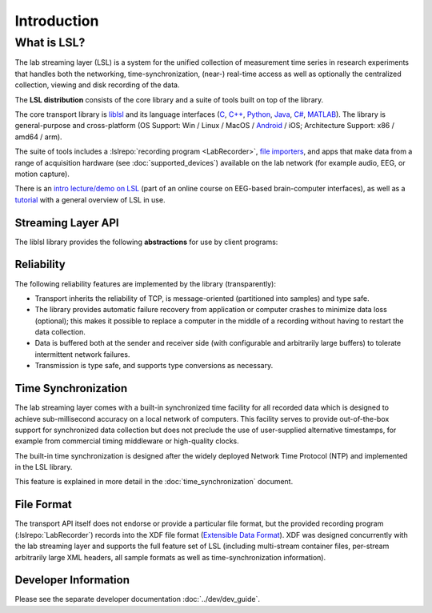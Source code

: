 Introduction
############

What is LSL?
************

The lab streaming layer (LSL) is a system for the unified collection of measurement time series in research experiments that handles both the networking, time-synchronization, (near-) real-time access as well as optionally the centralized collection, viewing and disk recording of the data.

The **LSL distribution** consists of the core library and a suite of tools built on top of the library.

The core transport library is `liblsl <https://github.com/labstreaminglayer/liblsl/>`__ and its language interfaces (`C <https://github.com/sccn/liblsl/>`__, `C++ <https://github.com/sccn/liblsl/>`__, `Python <https://github.com/labstreaminglayer/liblsl-Python/>`__, `Java <https://github.com/labstreaminglayer/liblsl-Java/>`__, `C# <https://github.com/labstreaminglayer/liblsl-Csharp/>`__, `MATLAB <https://github.com/labstreaminglayer/liblsl-Matlab/>`__).
The library is general-purpose and cross-platform (OS Support: Win / Linux / MacOS / `Android <https://github.com/labstreaminglayer/liblsl-Android/>`__ / iOS; Architecture Support: x86 / amd64 / arm).

The suite of tools includes a :lslrepo:`recording program <LabRecorder>`,
`file importers <https://github.com/sccn/xdf>`__, and apps that make data from
a range of acquisition hardware (see :doc:`supported_devices`) available on the
lab network (for example audio, EEG, or motion capture).

There is an
`intro lecture/demo on LSL <http://www.youtube.com/watch?v=Y1at7yrcFW0>`__
(part of an online course on EEG-based brain-computer interfaces), as well as a 
`tutorial <https://www.youtube.com/watch?v=tDDkrmv3ZKE>`__ with a general 
overview of LSL in use. 

Streaming Layer API
===================

The liblsl library provides the following **abstractions** for use by client programs:

.. glossary::

  Sample
    A single measurement of all channels from a device is a called a sample.

  Chunk
    A :term:`Sample` can be transferred by itself for improved latency or
    in chunks of multiple samples for improved throughput.

  Metadata
    Apart from the raw data, information about the :term:`Stream` is stored and
    transmitted as XML data (akin to a file header).

  Stream
    The combination of sampled data from a device with the :term:`Metadata`
    is called a stream.
    A stream can have a regular sampling rate (e.g. audio sampled at
    44100 Hz, videos at 24 or 60 Hz)
    or an irregular sampling rate (e.g. key presses, experimental
    events) and one or more channels
    (e.g. two channels for stereo audio, 32 / 64 channels for EEG recordings,
    1920*1080 channels for a full HD screen capture, one channel for
    key presses)
    All data within a stream is required to have the same type
    (integers, floats, doubles, strings).

  Stream Outlet
    for making time series data streams available on the lab network.
    The data is pushed sample-by-sample or chunk-by-chunk into the outlet.
    By creating an outlet the stream is made visible to a collection of
    computers (defined by the network settings/layout) where one can
    subscribe to it by find it via a :term:`Resolver` and connecting
    a :term:`Stream Inlet` to it.

  Stream Inlet
    A stream inlet is for receiving time series data from a single connected outlet.
    Allows to retrieve samples from the :term:`Stream` (in-order, with reliable
    (re-)transmission, optional type conversion and optional failure recovery).
    Besides the samples, the :term:`Metadata` can be obtained (as XML blob
    or alternatively through a small built-in DOM interface).

  Resolver
    LSL provides functions to resolve :term:`streams <Stream>` that are
    present on the lab network according to content-based queries
    (for example, by name, content-type, or queries on the meta-data).
    The service discovery features do not depend on external services such as
    zeroconf and are meant to simplify the data collection network setup.

  Built-in clock
    Allows to time-stamp the transmitted samples so that they can be mutually
    synchronized. See :doc:`time_synchronization`.

Reliability
===========

The following reliability features are implemented by the library (transparently):

- Transport inherits the reliability of TCP, is message-oriented (partitioned into samples) and type safe.
- The library provides automatic failure recovery from application or computer crashes to minimize data loss (optional); this makes it possible to replace a computer in the middle of a recording without having to restart the data collection.
- Data is buffered both at the sender and receiver side (with configurable and arbitrarily large buffers) to tolerate intermittent network failures.
- Transmission is type safe, and supports type conversions as necessary.

Time Synchronization
====================

The lab streaming layer comes with a built-in synchronized time facility for all recorded data which is designed to achieve sub-millisecond accuracy on a local network of computers. This facility serves to provide out-of-the-box support for synchronized data collection but does not preclude the use of user-supplied alternative timestamps, for example from commercial timing middleware or high-quality clocks.

The built-in time synchronization is designed after the widely deployed Network Time Protocol (NTP) and implemented in the LSL library.

This feature is explained in more detail in the :doc:`time_synchronization` document.

File Format
===========

The transport API itself does not endorse or provide a particular file format,
but the provided recording program (:lslrepo:`LabRecorder`) records into the
XDF file format (`Extensible Data Format <https://github.com/sccn/xdf>`__).
XDF was designed concurrently with the lab streaming layer and supports the
full feature set of LSL (including multi-stream container files, per-stream
arbitrarily large XML headers, all sample formats as well as
time-synchronization information).

Developer Information
=====================

Please see the separate developer documentation :doc:`../dev/dev_guide`.
